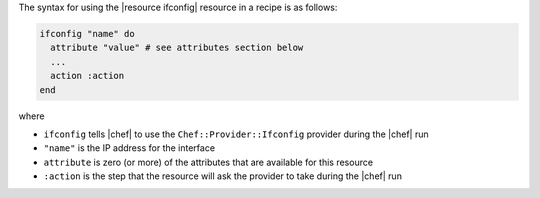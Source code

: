.. The contents of this file are included in multiple topics.
.. This file should not be changed in a way that hinders its ability to appear in multiple documentation sets.

The syntax for using the |resource ifconfig| resource in a recipe is as follows:

.. code-block:: ruby

   ifconfig "name" do
     attribute "value" # see attributes section below
     ...
     action :action
   end

where 

* ``ifconfig`` tells |chef| to use the ``Chef::Provider::Ifconfig`` provider during the |chef| run
* ``"name"`` is the IP address for the interface
* ``attribute`` is zero (or more) of the attributes that are available for this resource
* ``:action`` is the step that the resource will ask the provider to take during the |chef| run
